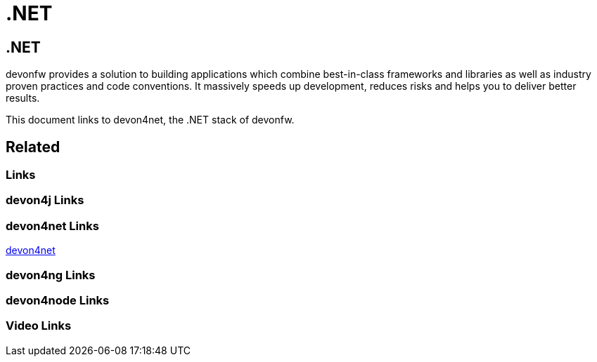 = .NET

[.directory]
== .NET

devonfw provides a solution to building applications which combine best-in-class frameworks and libraries as well as industry proven practices and code conventions. It massively speeds up development, reduces risks and helps you to deliver better results.

This document links to devon4net, the .NET stack of devonfw.

[.links-to-files]
== Related

[.common-links]
=== Links

[.devon4j-links]
=== devon4j Links

[.devon4net-links]
=== devon4net Links

<</website/pages/docs/master-devon4net.asciidoc.html#, devon4net>>

[.devon4ng-links]
=== devon4ng Links

[.devon4node-links]
=== devon4node Links

[.videos-links]
=== Video Links

